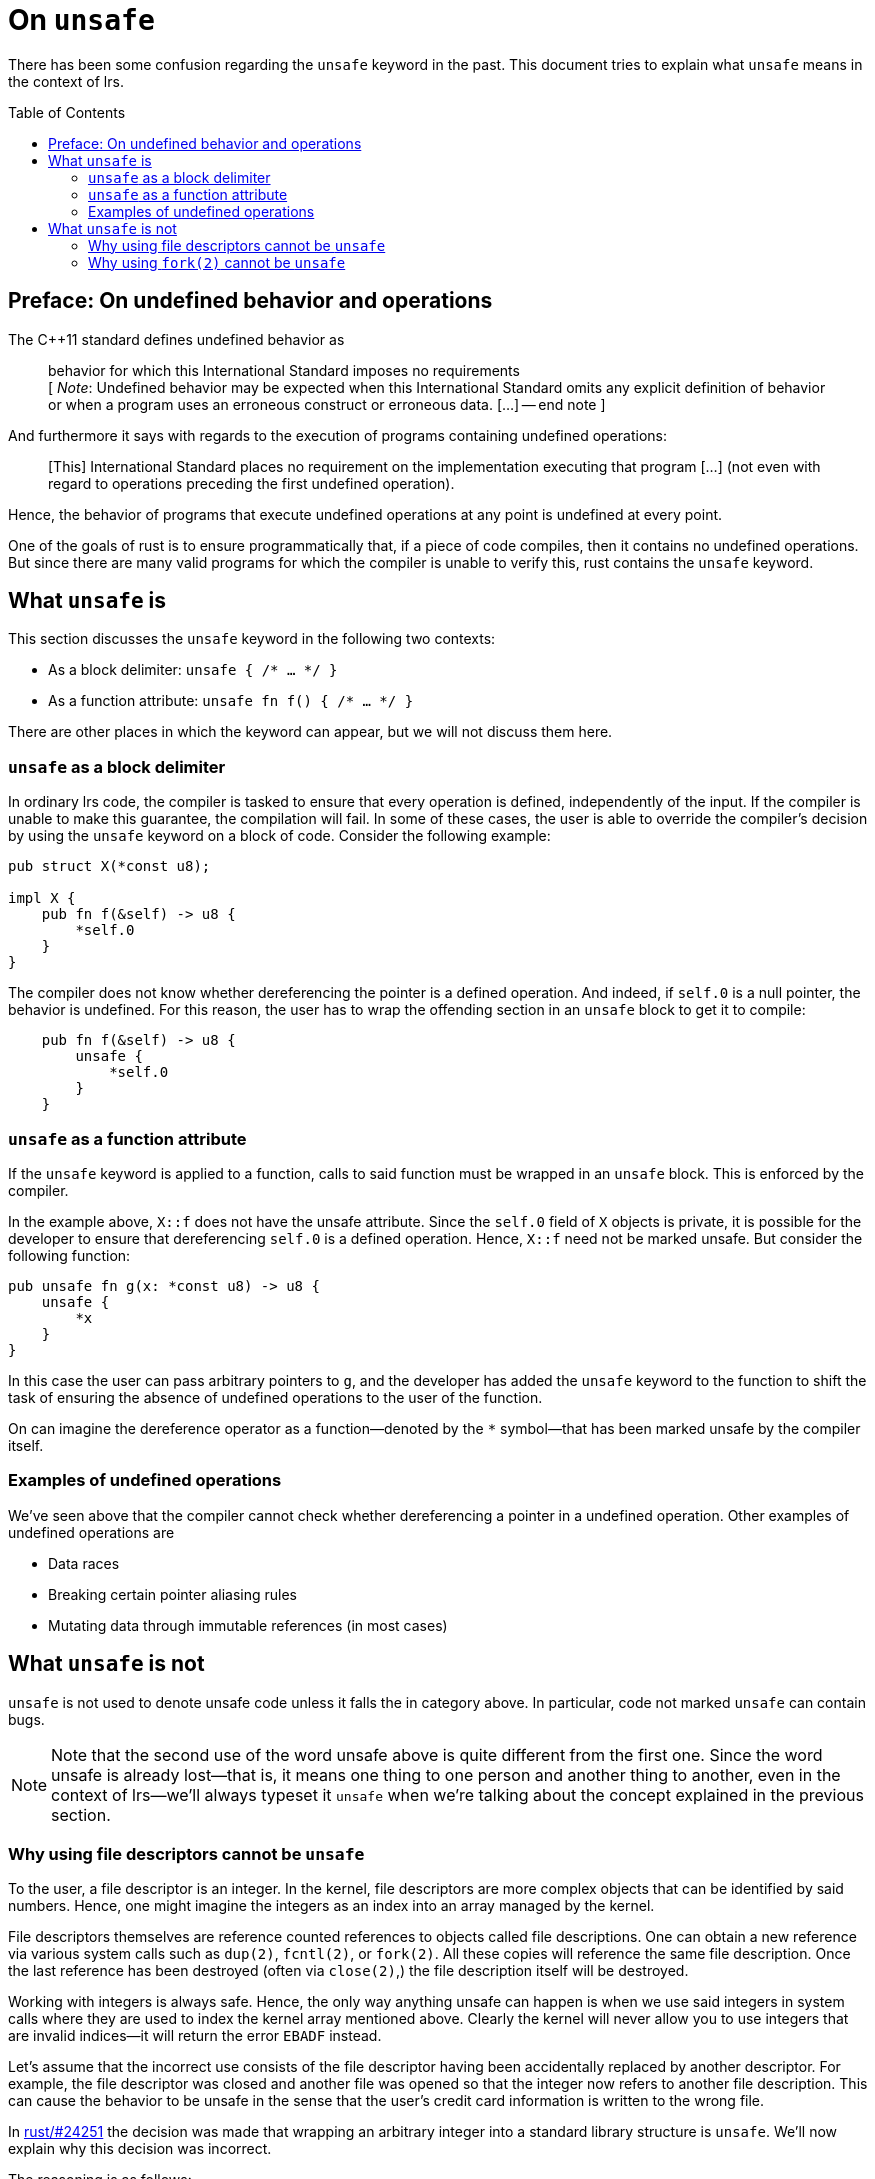 = On `unsafe`
:toc: macro
:source-language: rust

There has been some confusion regarding the `unsafe` keyword in the past. This
document tries to explain what `unsafe` means in the context of lrs.

toc::[]

== Preface: On undefined behavior and operations

The C++11 standard defines undefined behavior as

[quote]
behavior for which this International Standard imposes no requirements +
[ __Note__: Undefined behavior may be expected when this International Standard
omits any explicit definition of behavior or when a program uses an erroneous
construct or erroneous data. [...] -- end note ]

And furthermore it says with regards to the execution of programs containing
undefined operations:

[quote]
[This] International Standard places no requirement on the implementation
executing that program [...] (not even with regard to operations preceding the
first undefined operation).

Hence, the behavior of programs that execute undefined operations at any point
is undefined at every point.

One of the goals of rust is to ensure programmatically that, if a piece of code
compiles, then it contains no undefined operations. But since there are many
valid programs for which the compiler is unable to verify this, rust contains
the `unsafe` keyword.

== What `unsafe` is

This section discusses the `unsafe` keyword in the following two contexts:

* As a block delimiter: `unsafe { /* ... */ }`
* As a function attribute: `unsafe fn f() { /* ... */ }`

There are other places in which the keyword can appear, but we will not discuss
them here.

=== `unsafe` as a block delimiter

In ordinary lrs code, the compiler is tasked to ensure that every operation is
defined, independently of the input. If the compiler is unable to make this
guarantee, the compilation will fail. In some of these cases, the user is able
to override the compiler's decision by using the `unsafe` keyword on a block of
code. Consider the following example:

[source]
----
pub struct X(*const u8);

impl X {
    pub fn f(&self) -> u8 {
        *self.0
    }
}
----

The compiler does not know whether dereferencing the pointer is a defined
operation. And indeed, if `self.0` is a null pointer, the behavior is undefined.
For this reason, the user has to wrap the offending section in an `unsafe` block
to get it to compile:

[source]
----
    pub fn f(&self) -> u8 {
        unsafe {
            *self.0
        }
    }
----

=== `unsafe` as a function attribute

If the `unsafe` keyword is applied to a function, calls to said function must be
wrapped in an `unsafe` block. This is enforced by the compiler.

In the example above, `X::f` does not have the unsafe attribute. Since the
`self.0` field of `X` objects is private, it is possible for the developer to
ensure that dereferencing `self.0` is a defined operation. Hence, `X::f`
need not be marked unsafe. But consider the following function:

[source]
----
pub unsafe fn g(x: *const u8) -> u8 {
    unsafe {
        *x
    }
}
----

In this case the user can pass arbitrary pointers to `g`, and the developer
has added the `unsafe` keyword to the function to shift the task of ensuring the
absence of undefined operations to the user of the function.

On can imagine the dereference operator as a function--denoted by the `*`
symbol--that has been marked unsafe by the compiler itself.

=== Examples of undefined operations

We've seen above that the compiler cannot check whether dereferencing a pointer
in a undefined operation. Other examples of undefined operations are

* Data races
* Breaking certain pointer aliasing rules
* Mutating data through immutable references (in most cases)

== What `unsafe` is not

`unsafe` is not used to denote unsafe code unless it falls the in category
above. In particular, code not marked `unsafe` can contain bugs.

NOTE: Note that the second use of the word unsafe above is quite different from
the first one. Since the word unsafe is already lost--that is, it means one
thing to one person and another thing to another, even in the context of
lrs--we'll always typeset it `unsafe` when we're talking about the concept
explained in the previous section.

=== Why using file descriptors cannot be `unsafe`

To the user, a file descriptor is an integer. In the kernel, file descriptors
are more complex objects that can be identified by said numbers. Hence, one
might imagine the integers as an index into an array managed by the kernel.

File descriptors themselves are reference counted references to objects called
file descriptions. One can obtain a new reference via various system calls such
as `dup(2)`, `fcntl(2)`, or `fork(2)`. All these copies will reference the same
file description. Once the last reference has been destroyed (often via
`close(2)`,) the file description itself will be destroyed.

Working with integers is always safe. Hence, the only way anything unsafe can
happen is when we use said integers in system calls where they are used to index
the kernel array mentioned above. Clearly the kernel will never allow you to use
integers that are invalid indices--it will return the error `EBADF` instead.

Let's assume that the incorrect use consists of the file descriptor having been
accidentally replaced by another descriptor. For example, the file descriptor
was closed and another file was opened so that the integer now refers to another
file description. This can cause the behavior to be unsafe in the sense that
the user's credit card information is written to the wrong file.

:fromrawfd: https://github.com/rust-lang/rust/pull/24251

In {fromrawfd}[rust/#24251] the decision was made that wrapping an arbitrary
integer into a standard library structure is `unsafe`. We'll now explain why
this decision was incorrect.

The reasoning is as follows:

[quote]
This function is also unsafe as the primitives currently returned have the
contract that they are the sole owner of the file descriptor they are wrapping.
Usage of this function could accidentally allow violating this contract which
can cause memory unsafety in code that relies on it being true.

The problem is supposed to be that, at some point, standard library code might
rely on file descriptors having certain properties. So much that this not being
true might cause `unsafe` behavior.

Now let us assume that someone writes a library that contains safe wrappers of
the `dup(2)`, `open(2)`, and `close(2)` system calls which accept arbitrary
integers. If this library is used, then the user is able to modify the state of
the wrapped file descriptors without `unsafe` code. He simply has to guess the
numerical identifier and call the safe `dup(2)` or `close(2)` functions. Given
the reasoning above, this can cause memory unsafety in the standard library.

Who is at fault in this case? Clearly not the library that provides the safe
wrappers. None of what it does violates the official `unsafe` definition
presented in the first section of this document.  Hence it is the standard
library which incorrectly relied on numerical file descriptors referring to
certain kernel structures.

We've thus shown that code relying on file descriptors having any properties is
incorrect. Thus, any code that uses system calls with file descriptors will have
to ensure that it is not `unsafe` to use it with arbitrary file descriptors.

And therefore, using correct code with arbitrary file descriptors is never
`unsafe` as long as there is a single file descriptor for which using said code
is not `unsafe`.

=== Why using `fork(2)` cannot be `unsafe`

A call to `fork(2)` creates a new process that is identical to the parent
process except that all other threads have been killed.footnote:[This is not
quite true. See the manpage for the real story.] It has been said that a
`fork(2)` wrapper would have to be marked `unsafe` because killing all other
threads can cause `unsafe` behavior.

This is incorrect as we'll now show.

*Assumption:* A correct program does not rely on other threads making progress.

*Claim:* A correct program cannot become incorrect by inserting arbitrary
`fork(2)` calls.

*Proof:* The behavior in the child after `fork(2)` is as if all other threads
stopped making progress forever.

:cpp_progress: http://www.open-std.org/jtc1/sc22/wg21/docs/papers/2010/n3209.htm
See {cpp_progress}[this document] for some justifications of the assumption.
